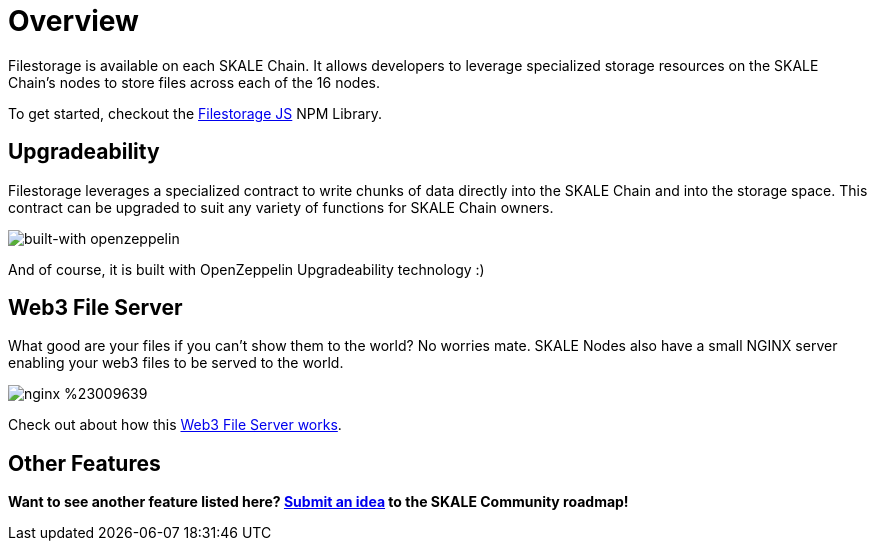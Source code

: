 = Overview

Filestorage is available on each SKALE Chain. It allows developers to leverage specialized storage resources on the SKALE Chain's nodes to store files across each of the 16 nodes. 

To get started, checkout the xref:filestorage.js::index.adoc[Filestorage JS] NPM Library.

== Upgradeability

Filestorage leverages a specialized contract to write chunks of data directly into the SKALE Chain and into the storage space.  This contract can be upgraded to suit any variety of functions for SKALE Chain owners.  

image::https://img.shields.io/badge/built%20with-OpenZeppelin-3677FF[built-with openzeppelin]

And of course, it is built with OpenZeppelin Upgradeability technology :)

== Web3 File Server

What good are your files if you can't show them to the world? No worries mate. SKALE Nodes also have a small NGINX server enabling your web3 files to be served to the world. 

image::https://img.shields.io/badge/nginx-%23009639.svg?style=for-the-badge&logo=nginx&logoColor=white[]

Check out about how this xref:web3-server.adoc[Web3 File Server works].

== Other Features

**Want to see another feature listed here? https://skale.network/roadmap[Submit an idea] to the SKALE Community roadmap!**